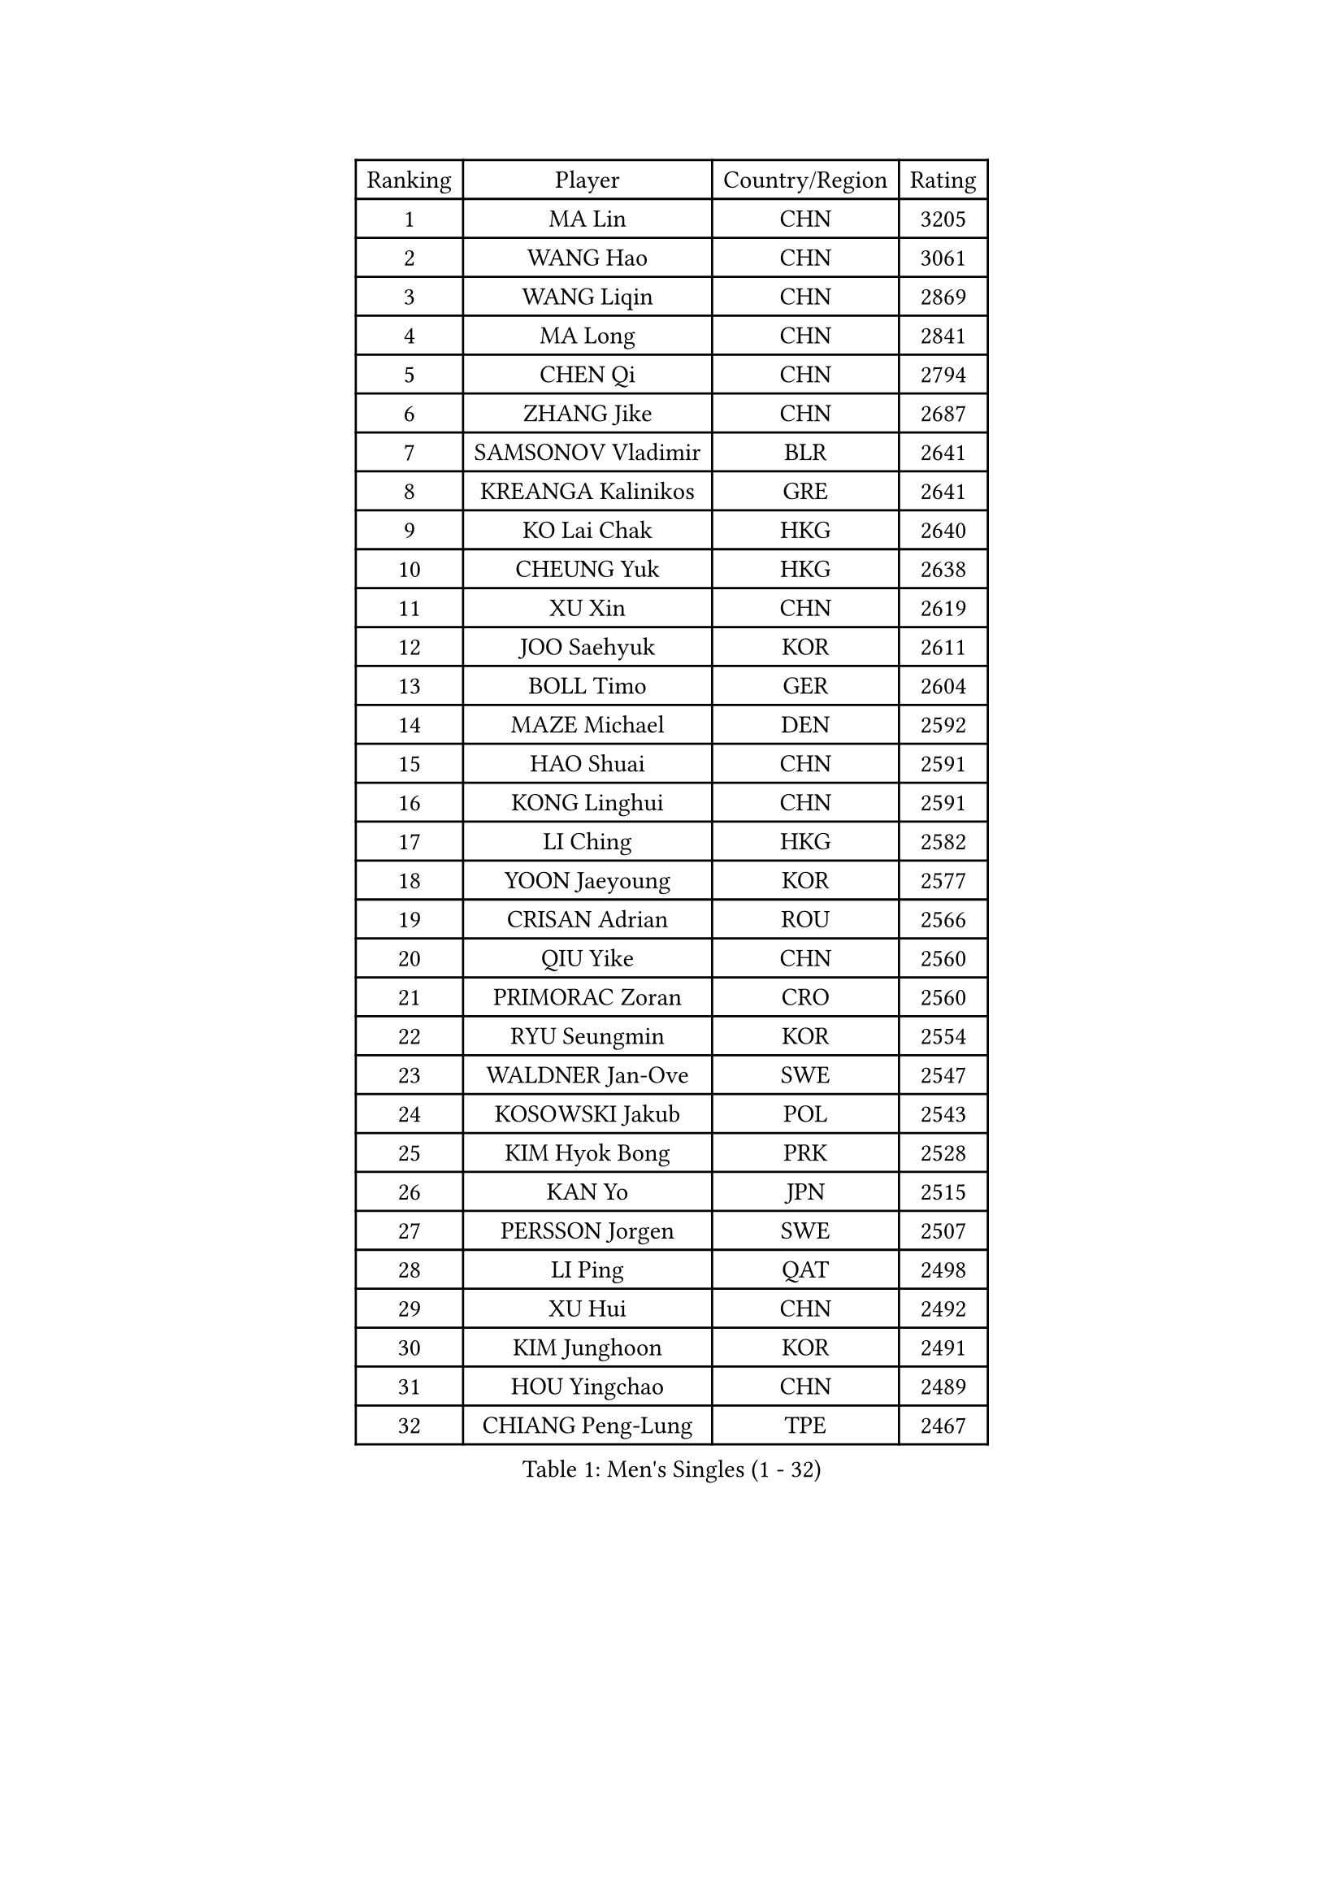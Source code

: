 
#set text(font: ("Courier New", "NSimSun"))
#figure(
  caption: "Men's Singles (1 - 32)",
    table(
      columns: 4,
      [Ranking], [Player], [Country/Region], [Rating],
      [1], [MA Lin], [CHN], [3205],
      [2], [WANG Hao], [CHN], [3061],
      [3], [WANG Liqin], [CHN], [2869],
      [4], [MA Long], [CHN], [2841],
      [5], [CHEN Qi], [CHN], [2794],
      [6], [ZHANG Jike], [CHN], [2687],
      [7], [SAMSONOV Vladimir], [BLR], [2641],
      [8], [KREANGA Kalinikos], [GRE], [2641],
      [9], [KO Lai Chak], [HKG], [2640],
      [10], [CHEUNG Yuk], [HKG], [2638],
      [11], [XU Xin], [CHN], [2619],
      [12], [JOO Saehyuk], [KOR], [2611],
      [13], [BOLL Timo], [GER], [2604],
      [14], [MAZE Michael], [DEN], [2592],
      [15], [HAO Shuai], [CHN], [2591],
      [16], [KONG Linghui], [CHN], [2591],
      [17], [LI Ching], [HKG], [2582],
      [18], [YOON Jaeyoung], [KOR], [2577],
      [19], [CRISAN Adrian], [ROU], [2566],
      [20], [QIU Yike], [CHN], [2560],
      [21], [PRIMORAC Zoran], [CRO], [2560],
      [22], [RYU Seungmin], [KOR], [2554],
      [23], [WALDNER Jan-Ove], [SWE], [2547],
      [24], [KOSOWSKI Jakub], [POL], [2543],
      [25], [KIM Hyok Bong], [PRK], [2528],
      [26], [KAN Yo], [JPN], [2515],
      [27], [PERSSON Jorgen], [SWE], [2507],
      [28], [LI Ping], [QAT], [2498],
      [29], [XU Hui], [CHN], [2492],
      [30], [KIM Junghoon], [KOR], [2491],
      [31], [HOU Yingchao], [CHN], [2489],
      [32], [CHIANG Peng-Lung], [TPE], [2467],
    )
  )#pagebreak()

#set text(font: ("Courier New", "NSimSun"))
#figure(
  caption: "Men's Singles (33 - 64)",
    table(
      columns: 4,
      [Ranking], [Player], [Country/Region], [Rating],
      [33], [JANG Song Man], [PRK], [2466],
      [34], [JIANG Tianyi], [HKG], [2450],
      [35], [LEE Jungsam], [KOR], [2450],
      [36], [MIZUTANI Jun], [JPN], [2447],
      [37], [GERELL Par], [SWE], [2436],
      [38], [SCHLAGER Werner], [AUT], [2429],
      [39], [CHIANG Hung-Chieh], [TPE], [2429],
      [40], [ZHANG Chao], [CHN], [2429],
      [41], [MONTEIRO Joao], [POR], [2423],
      [42], [ACHANTA Sharath Kamal], [IND], [2406],
      [43], [FREITAS Marcos], [POR], [2405],
      [44], [GORAK Daniel], [POL], [2403],
      [45], [GAO Ning], [SGP], [2403],
      [46], [YOSHIDA Kaii], [JPN], [2398],
      [47], [RI Chol Guk], [PRK], [2398],
      [48], [BENTSEN Allan], [DEN], [2395],
      [49], [MONTEIRO Thiago], [BRA], [2395],
      [50], [BLASZCZYK Lucjan], [POL], [2394],
      [51], [KEINATH Thomas], [SVK], [2390],
      [52], [LI Hu], [SGP], [2383],
      [53], [SHMYREV Maxim], [RUS], [2383],
      [54], [LEE Jungwoo], [KOR], [2379],
      [55], [TUGWELL Finn], [DEN], [2379],
      [56], [GARDOS Robert], [AUT], [2357],
      [57], [SUSS Christian], [GER], [2356],
      [58], [TOKIC Bojan], [SLO], [2350],
      [59], [LEI Zhenhua], [CHN], [2347],
      [60], [TANG Peng], [HKG], [2340],
      [61], [GIONIS Panagiotis], [GRE], [2328],
      [62], [KEEN Trinko], [NED], [2325],
      [63], [#text(gray, "HAKANSSON Fredrik")], [SWE], [2323],
      [64], [MACHADO Carlos], [ESP], [2321],
    )
  )#pagebreak()

#set text(font: ("Courier New", "NSimSun"))
#figure(
  caption: "Men's Singles (65 - 96)",
    table(
      columns: 4,
      [Ranking], [Player], [Country/Region], [Rating],
      [65], [LASAN Sas], [SLO], [2314],
      [66], [MATSUDAIRA Kenji], [JPN], [2312],
      [67], [DOAN Kien Quoc], [VIE], [2312],
      [68], [#text(gray, "ROSSKOPF Jorg")], [GER], [2307],
      [69], [TAKAKIWA Taku], [JPN], [2303],
      [70], [LIN Ju], [DOM], [2300],
      [71], [HAN Jimin], [KOR], [2294],
      [72], [APOLONIA Tiago], [POR], [2288],
      [73], [AL-HASAN Ibrahem], [KUW], [2285],
      [74], [#text(gray, "SHAN Mingjie")], [CHN], [2284],
      [75], [KISHIKAWA Seiya], [JPN], [2284],
      [76], [ELOI Damien], [FRA], [2283],
      [77], [WANG Zengyi], [POL], [2282],
      [78], [OYA Hidetoshi], [JPN], [2281],
      [79], [#text(gray, "VYBORNY Richard")], [CZE], [2280],
      [80], [CHUANG Chih-Yuan], [TPE], [2277],
      [81], [RUBTSOV Igor], [RUS], [2277],
      [82], [TORIOLA Segun], [NGR], [2275],
      [83], [SAIVE Jean-Michel], [BEL], [2275],
      [84], [HABESOHN Daniel], [AUT], [2270],
      [85], [SALEH Ahmed], [EGY], [2267],
      [86], [ZENG Cem], [TUR], [2266],
      [87], [PAZSY Ferenc], [HUN], [2265],
      [88], [WU Chih-Chi], [TPE], [2261],
      [89], [LEE Jinkwon], [KOR], [2259],
      [90], [ANDRIANOV Sergei], [RUS], [2257],
      [91], [LEUNG Chu Yan], [HKG], [2257],
      [92], [DIDUKH Oleksandr], [UKR], [2256],
      [93], [CHTCHETININE Evgueni], [BLR], [2249],
      [94], [SKACHKOV Kirill], [RUS], [2248],
      [95], [CHO Eonrae], [KOR], [2246],
      [96], [JAFAROV Ramil], [AZE], [2246],
    )
  )#pagebreak()

#set text(font: ("Courier New", "NSimSun"))
#figure(
  caption: "Men's Singles (97 - 128)",
    table(
      columns: 4,
      [Ranking], [Player], [Country/Region], [Rating],
      [97], [KARAKASEVIC Aleksandar], [SRB], [2244],
      [98], [MATSUDAIRA Kenta], [JPN], [2243],
      [99], [LEGOUT Christophe], [FRA], [2242],
      [100], [LUNDQVIST Jens], [SWE], [2242],
      [101], [BURGIS Matiss], [LAT], [2238],
      [102], [CIOCIU Traian], [LUX], [2234],
      [103], [ERLANDSEN Geir], [NOR], [2233],
      [104], [YANG Min], [ITA], [2232],
      [105], [YIANGOU Marios], [CYP], [2232],
      [106], [JAKAB Janos], [HUN], [2230],
      [107], [VASILJEVS Sandijs], [LAT], [2227],
      [108], [KOU Lei], [UKR], [2219],
      [109], [CHEN Weixing], [AUT], [2219],
      [110], [KONECNY Tomas], [CZE], [2219],
      [111], [RUMGAY Gavin], [SCO], [2218],
      [112], [HE Zhiwen], [ESP], [2218],
      [113], [SIMONCIK Josef], [CZE], [2218],
      [114], [BOBOCICA Mihai], [ITA], [2212],
      [115], [CIOTI Constantin], [ROU], [2207],
      [116], [PLACHY Josef], [CZE], [2206],
      [117], [LIU Song], [ARG], [2205],
      [118], [SMIRNOV Alexey], [RUS], [2200],
      [119], [WU Hao], [CHN], [2199],
      [120], [STEGER Bastian], [GER], [2198],
      [121], [#text(gray, "KUSINSKI Marcin")], [POL], [2194],
      [122], [KORBEL Petr], [CZE], [2194],
      [123], [TRAN Tuan Quynh], [VIE], [2190],
      [124], [WANG Wei], [ESP], [2186],
      [125], [KATKOV Ivan], [UKR], [2185],
      [126], [YANG Zi], [SGP], [2184],
      [127], [BARDON Michal], [SVK], [2183],
      [128], [GERADA Simon], [AUS], [2176],
    )
  )